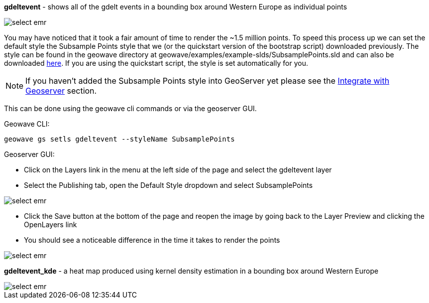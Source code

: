 [[quickstart-guide-decimate]]
<<<

*gdeltevent* - shows all of the gdelt events in a bounding box around Western Europe as individual points

image::interacting-cluster-6.png[scaledwidth="100%",alt="select emr"]

You may have noticed that it took a fair amount of time to render the ~1.5 million points. To speed this process up we 
can set the default style the Subsample Points style that we (or the quickstart version of the bootstrap script) 
downloaded previously. The style can be found in the geowave directory at geowave/examples/example-slds/SubsamplePoints.sld 
and can also be downloaded http://s3.amazonaws.com/geowave/latest/scripts/emr/quickstart/SubsamplePoints.sld[here]. If you are using the 
quickstart script, the style is set automatically for you.

[NOTE]
====
If you haven't added the Subsample Points style into GeoServer yet please see the <<integrate-with-geoserver,Integrate with Geoserver>> section. 
====

This can be done using the geowave cli commands or via the geoserver GUI.

Geowave CLI:

[source, bash]
----
geowave gs setls gdeltevent --styleName SubsamplePoints
----

Geoserver GUI:

- Click on the Layers link in the menu at the left side of the page and select the gdeltevent layer
- Select the Publishing tab, open the Default Style dropdown and select SubsamplePoints

image::interacting-cluster-8.png[scaledwidth="100%",alt="select emr"]

- Click the Save button at the bottom of the page and reopen the image by going back to the Layer Preview and clicking 
the OpenLayers link
- You should see a noticeable difference in the time it takes to render the points

image::interacting-cluster-9.png[scaledwidth="100%",alt="select emr"]

*gdeltevent_kde* - a heat map produced using kernel density estimation in a bounding box around Western Europe

image::interacting-cluster-7.png[scaledwidth="100%",alt="select emr"]

